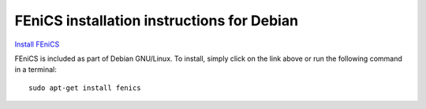.. _debian_details:

###########################################
FEniCS installation instructions for Debian
###########################################

`Install FEniCS <apt://fenics>`__

FEniCS is included as part of Debian GNU/Linux. To install, simply
click on the link above or run the following command in a terminal::

    sudo apt-get install fenics
